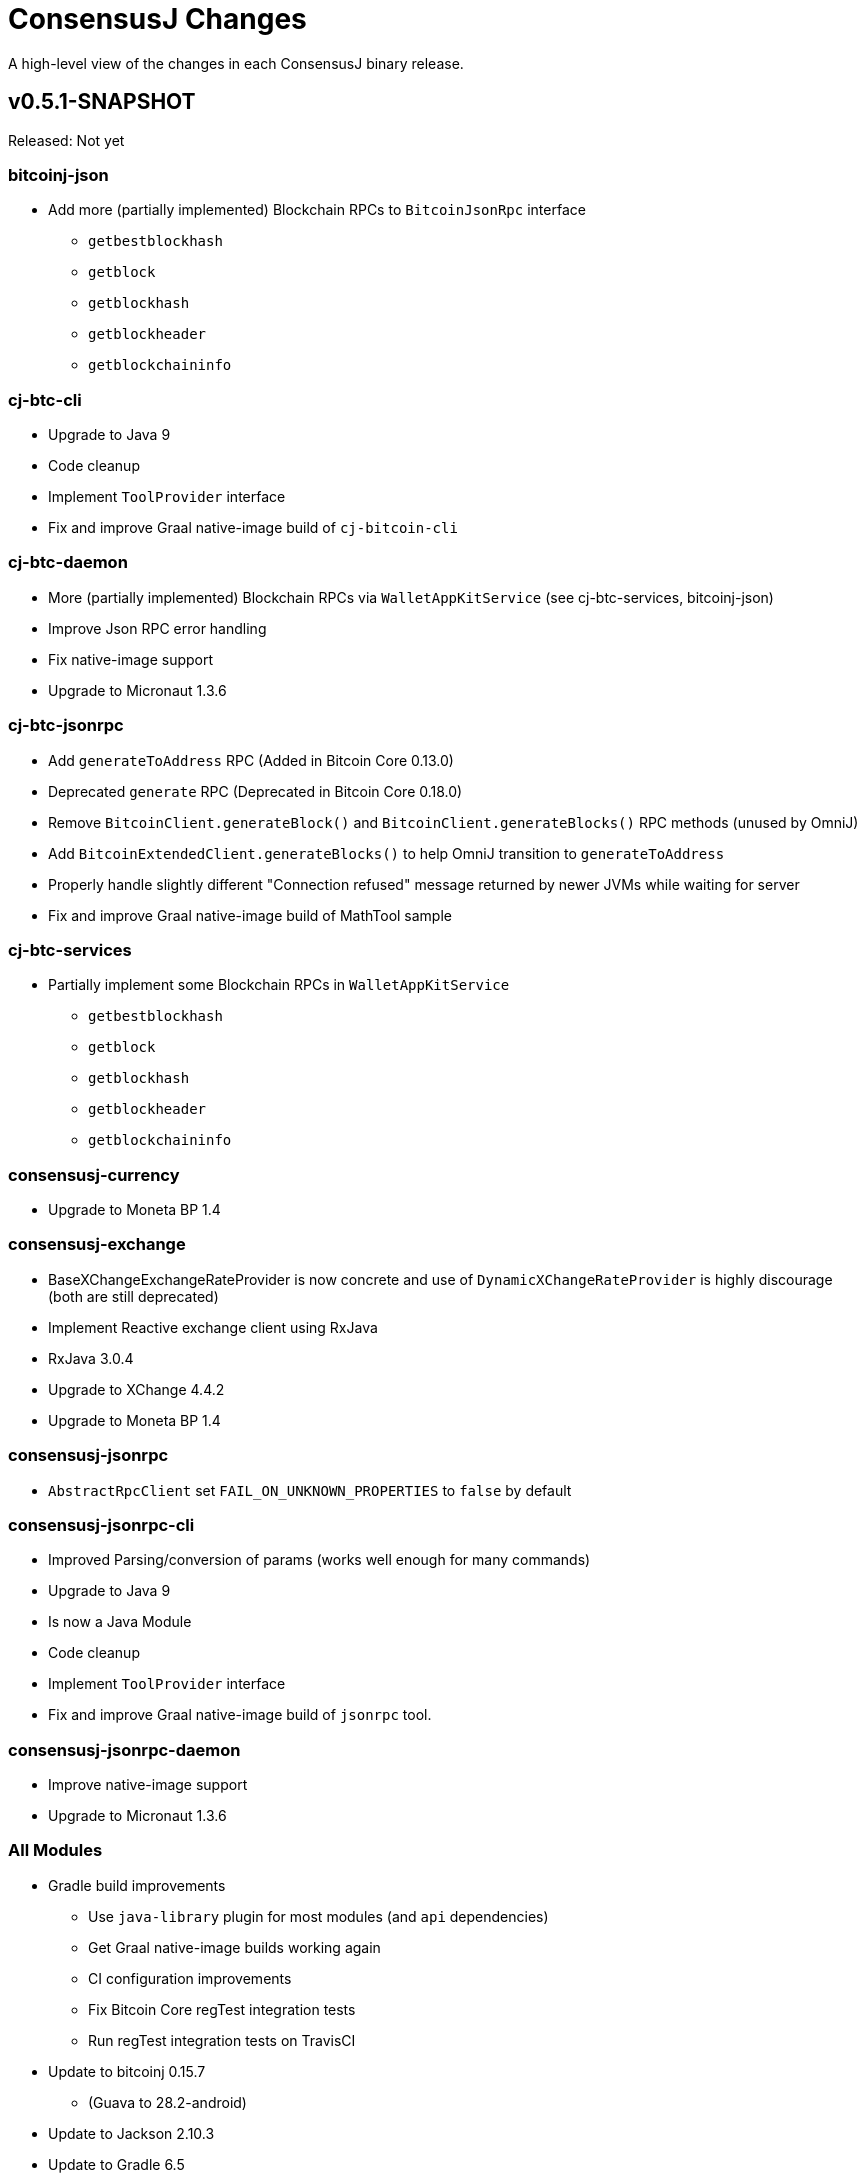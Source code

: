 = ConsensusJ Changes
:homepage: https://github.com/ConensusJ/consensusj

A high-level view of the changes in each ConsensusJ binary release.

== v0.5.1-SNAPSHOT

Released: Not yet                                      

=== bitcoinj-json

* Add more (partially implemented) Blockchain RPCs to `BitcoinJsonRpc` interface
** `getbestblockhash`
** `getblock`
** `getblockhash`
** `getblockheader`
** `getblockchaininfo`

=== cj-btc-cli

* Upgrade to Java 9
* Code cleanup
* Implement `ToolProvider` interface
* Fix and improve Graal native-image build of `cj-bitcoin-cli`

=== cj-btc-daemon

* More (partially implemented) Blockchain RPCs via `WalletAppKitService` (see cj-btc-services, bitcoinj-json)
* Improve Json RPC error handling
* Fix native-image support
* Upgrade to Micronaut 1.3.6

=== cj-btc-jsonrpc

* Add `generateToAddress` RPC (Added in Bitcoin Core 0.13.0)
* Deprecated `generate` RPC (Deprecated in Bitcoin Core 0.18.0)
* Remove `BitcoinClient.generateBlock()` and `BitcoinClient.generateBlocks()` RPC methods (unused by OmniJ)
* Add `BitcoinExtendedClient.generateBlocks()` to help OmniJ transition to `generateToAddress`
* Properly handle slightly different "Connection refused" message returned by newer JVMs while waiting for server
* Fix and improve Graal native-image build of MathTool sample

=== cj-btc-services

* Partially implement some Blockchain RPCs in `WalletAppKitService`
** `getbestblockhash`
** `getblock`
** `getblockhash`
** `getblockheader`
** `getblockchaininfo`

=== consensusj-currency

* Upgrade to Moneta BP 1.4

=== consensusj-exchange

* BaseXChangeExchangeRateProvider is now concrete and use of `DynamicXChangeRateProvider` is highly discourage (both are still deprecated)
* Implement Reactive exchange client using RxJava
* RxJava 3.0.4
* Upgrade to XChange 4.4.2
* Upgrade to Moneta BP 1.4

=== consensusj-jsonrpc

* `AbstractRpcClient` set `FAIL_ON_UNKNOWN_PROPERTIES` to `false` by default

=== consensusj-jsonrpc-cli

* Improved Parsing/conversion of params (works well enough for many commands)
* Upgrade to Java 9
* Is now a Java Module
* Code cleanup
* Implement `ToolProvider` interface
* Fix and improve Graal native-image build of `jsonrpc` tool.

=== consensusj-jsonrpc-daemon

* Improve native-image support
* Upgrade to Micronaut 1.3.6

=== All Modules

* Gradle build improvements
** Use `java-library` plugin for most modules (and `api` dependencies)
** Get Graal native-image builds working again
** CI configuration improvements
** Fix Bitcoin Core regTest integration tests
** Run regTest integration tests on TravisCI
* Update to bitcoinj 0.15.7
** (Guava to 28.2-android)
* Update to Jackson 2.10.3
* Update to Gradle 6.5
* Update to JUnit 4.13
* Update to Groovy 3.0.4
* Update to Spock 2.0-M3-groovy-3.0
* Update to Gradle git-publish plugin 2.1.3


== v0.5.0

Released: 2020.03.06

=== cj-btc-jsonrpc

* Change `RPCPORT_REGTEST` to `18443` to reflect change *Bitcoin Core* 0.16.0 and later

=== consensusj-currency

* New artifact: currency classes that were previously in bitcoinj-money
* Automatic Module Name `org.consensusj.currency` for Java Platform Module System
* Classes are now in `org.consensusj.currency` package
* Upgrade to JavaMoney moneta-bp 1.3

=== consensusj-exchange

* New artifact: exchange classes that were previously in bitcoinj-money
* Automatic Module Name `org.consensusj.exchange` for Java Platform Module System
* Classes are now in `org.consensusj.exchange` package
* Upgrade to JavaMoney moneta-bp 1.3
* Upgrade to XChange 4.4.1
* Remove deprecated `BaseXChangeExchangeRateProvider` subclasses (in favor of `DynamicXChangeRateProvider`)
* `DynamicXChangeRateProvider` now handles exchange-specific currency codes (e.g. `XBT`)

=== bitcoinj-money

* Refactored into consensusj-currency and consensusj-exchange

=== bitcoinj-proxy

* Upgrade Ratpack to 1.7.6

=== All Modules

* Set Gradle flags for reproducible JAR builds
* Update to bitcoinj 0.15.6
* Update to SLF4J 1.7.30 (has `Automatic-Module-Name` in `MANIFEST.MF`)
* Update to Groovy 2.5.9
* Other build improvements

== v0.4.0

Released: 2019.03.26

*bitcoinj* 0.15.1 and JDK 8+ everywhere!

=== Breaking Changes

Release 0.4.0 upgrades to https://bitcoinj.github.io[*bitcoinj*] 0.15.1 for all modules with *bitcoinj* dependencies. *bitcoinj* 0.15.x adds support for Segregated Witness and contains https://bitcoinj.github.io/release-notes#version-015[breaking changes].

Release 0.4.0 is also the first release where all modules requires JDK 8 or later.

Some classes and modules have moved to different Java packages.

=== consensusj-decentralized-id

*New, experimental module:* https://w3c-ccg.github.io/did-spec/[Decentralized Identifiers (DIDs)], and specifically https://w3c-ccg.github.io/didm-btcr/[BTCR DID Method] support.

=== consensusj-jsonrpc

* Add proof-of-concept (https://www.graalvm.org[GraalVM]/SubstrateVM-compatible) JSON-RPC Server (Service Layer) support

=== consensusj-jsonrpc-cli

*New module:* a general-purpose (no Bitcoin or cryptocurrency dependencies or specialization) JSON-RPC command-line client with request and response logging. Can be compiled to a native command-line tool using the GraalVM https://www.graalvm.org/docs/reference-manual/aot-compilation/[native-image] tool.

=== consensusj-jsonrpc-daemon

*New module:* https://micronaut.io[Micronaut]-based (and GraalVM/SubstrateVM-compatible) JSON-RPC sample ("echo") server.

=== cj-btc-daemon-mn

*New module:* https://micronaut.io[Micronaut]-based proof-of-concept Bitcoin JSON-RPC server. This will probably replace the Spring-based `bitcoinj-daemon` going forward because it is faster and smaller. It also offers the possibility of GraalVM native-compilation if we can massage **bitcoinj** itself to work when statically compiled.

=== cj-btc-services (was bitcoinj-server)

* Add `WalletAppKitService` (see https://github.com/ConsensusJ/consensusj/issues/42[Issue #42])
* Remove Spring dependency
* Move `Peer*Service` to `PeerStompService` to `bitcoinj-peerserver` module (since it needs Spring to compile)

=== bitcoinj-money

* Upgrade to XChange 4.3.12
* Add integration test for CoinbasePro Exchange
* Deprecate Bitfinex, Coinbase, and ItBit exchange providers in favor of `DynamicXChangeRateProvider`
* Add convenience constructors to `DynamicXChangeRateProvider` and `BaseXChangeExchangeRateProvider`


=== bitcoinj-deamon

* Use `WalletAppKitService` instead of `PeerGroupService` (see https://github.com/ConsensusJ/consensusj/issues/42[Issue #42])

=== cj-nmc-deamon

* Use `WalletAppKitService` instead of `PeerGroupService` (see https://github.com/ConsensusJ/consensusj/issues/42[Issue #42])

=== All Modules

* All modules now require JDK8 or later.
* Update to bitcoinj 0.15.1
* Update to SLF4J 1.7.26
* Update to Jackson 2.9.8
* Update to Groovy 2.5.6
* Update to Spock 1.3

== v0.3.1

Released: 2018.10.24

=== cj-btc-jsonrpc

* Add getters for `stdTxFee`, `stdRelayTxFee`, `defaultMaxConf` to `BitcoinExtendedClient`

=== cj-btc-jsonrpc-gvy

* Remove `stdTxFee`, `stdRelayTxFee`, `defaultMaxConf` from `BTCTestSupport` trait (now uses the getters in `BitcoinExtendedClient` via `BitcoinClientDelegate`)


=== All Modules

* Use Gradle java-library plugin to build Java libraries (but not yet for Groovy libraries)
* Update to Groovy 2.5.3
* Update to Gradle 4.10.2
* Update to Spock 1.2
* Update to Jackson 2.9.6
* Update to Spring Boot 2.0.4
* Added GitLab CI build support

== v0.3.0

Released: 2018.07.31

=== Breaking Changes

* All classes with `RPC` in name now use `Rpc`
* Low-level RPC send method is now `sendRequestForResponse()`
* `JsonRpcResponse` is now immutable
* Make order of constructor args consistent in JsonRpcRequest
* Rename Dynamic RPC Methods support classes
** `UntypedRPCClient` -> `DynamicRpcMethodSupport`
** `DynamicRPCFallback` -> `DynamicRpcMethodFallback`

=== bitcoinj-json

* use `long` for `nonce` in `BlockInfo` (fixes https://github.com/ConsensusJ/consensusj/issues/44[#44])

=== *bitcoinj-money*

* Switch back to `org.javamoney:moneta-bp` ("backport version") for Android support

=== *bitcoinj-peerserver*

* Upgrade AngularJS, Bootstrap, etc. to latest WebJars

=== cj-btc-cli

* module/filename changed from `bitcoinj-cli`
* Fixes for JSON-RPC parameter type on `generate`/`setgenerate` and `getblockhash`

=== cj-btc-jsonrpc

* module/filename changed from `cjbtc-jsonrpc`

=== cj-btc-jsonrpc-gvy

* module/filename changed from `cjbtc-jsonrpc-gvy`
* Now requires Java 8

=== New Modules

cj-btc-cli-kt::
 * Experimental Kotlin version of `cj-btc-cli`

cj-eth-jsonrpc::
 * Proof-of-concept Ethereum JSON-RPC client

cj-eth-jsonrpc-gvy::
 * Groovy (Dynamic RPC methods) Ethereum JSON-RPC client

cj-nmc-daemon::
 * New Namecoin daemon module created by Jeremy Rand
 * Currently a work-in-progress

cj-nmc-jsonrpc::
 * Proof-of-concept Namecoin JSON-RPC client

cj-nmc-jsonrpc-gvy::
 * Groovy (Dynamic RPC methods) Namecoin JSON-RPC client

=== All Modules

* Fixes for RegTest integration tests
* Namecoin classes moved to `org.consensusj.namecoin`
* Ethereum classes moved to `org.consensusj.ethereum`
* Upgrade Groovy to 2.5.1
* Upgrade to Spring Boot 2.0.3
* Upgrade to Gradle 4.9
* Upgrade Bintray plugin to 1.8.4
* Upgrade to Asciidoclet 1.5.6 (release version)

== v0.2.9

Released: 2018.07.10

=== New Modules

These new modules were all extracted from the existing `bitcoinj-rpcclient` module.

consensusj-jsonrpc::
 * Java JSON-RPC client with no bitcoinj dependency
 * `Automatic-Module-Name: org.consensusj.jsonrpc`

consensusj-jsonrpc-gvy::
 * Groovy-enhanced JSON-RPC client with dynamic method support
 * `Automatic-Module-Name: org.consensusj.jsonrpc.groovy`

cjbtc-jsonrpc::
 * Java Bitcoin JSON-RPC client
 * Needs more refactoring before it can get an Automatic-Module-Name

cjbtc-jsonrpc-gvy::
 * Groovy-enhanced Bitcoin JSON-RPC with dynamic method support and integration test support classes
 * Needs more refactoring before it can get an Automatic-Module-Name

=== bitcoinj-rpcclient

* Most code factored out into new modules
* Still contains Ethereum and Namecoin JSON-RPC clients (but those will be factored into new modules in a future release)
* Still contains Bitcoin integration tests

=== bitcoinj-cli

* Removed all Groovy code from compile source set (but not test) and removed Groovy transitive dependency.


=== *All submodules*

* Upgrade to Gradle 4.8.1
* AsciidoctorJ 1.5.6, Asciidoclet 1.5.6-SNAPSHOT
* Create `doc/puml` directory so asciidoclet can pull PlantUML from it _and_ IntelliJ can preview it properly.


== v0.2.8

Released: 2018.07.03

=== *bitcoinj-rpcclient*

* Fix Jackson type-conversion bug in `AbstractRPCClient#send`

== v0.2.7

Released: 2018.07.03

=== *bitcoinj-rpcclient*

* BREAKING: Move `jsonrpc` subpackage from `com.msgilligan` to `org.consensusj`
* Gracefully handle error case in `RPCClient` where `errorStream` is null
* Update Ethereum clients to work with https://infura.io[Infura]
* Fix Issue #24: RPCClient doesn't work with long username / password)

=== *bitcoinj-cli*

* BREAKING: Upgrade to Java 8
* Rename command-line tool to cj-bitcoin-cli
* Add Graal native-image build of cj-bitcoin-cli
* cj-bitcoin-cli now reads `bitcoin.conf` for settings

=== *bitcoinj-money*

* BREAKING: Upgrade to Java 8
* Upgrade to XChange 4.3.8  
* Upgrade to `org.javamoney:moneta` (JavaMoney) 1.2.1 from `moneta-bp`

=== *bitcoinj-proxy*

* BREAKING: Move `proxy` package form `com.msgilligan.bitcoin` to `org.consensusj`
* Add functional test of `ProxyMain`
* Upgrade to Ratpack 1.5.4

=== *bitcoinj-spock*

* Add signature-checking to `TransactionSpec`
* BREAKING: Upgrade to Java 8

=== *All submodules*

* Travis CI test builds on `oraclejdk9` and `openjdk8`
* Upgrade to bitcoinj 0.14.7
* Upgrade to Jackson 2.9.5
* Upgrade to Groovy 2.5.0
* Upgrade to Spring Boot 2.0.1.RELEASE
* Upgrade to Gradle 4.7
* Upgrade to newer Asciidoctor components
* Centralize Asciidoctor component versioning in variables
* Upgrade to Asciidoclet 1.5.5-SNAPSHOT for Java 9+ Javadoc

== v0.2.6

Released: 2017.10.16

==== *bitcoinj-rpcclient*

* Simplify `UntypedRPCClient` interface (subclasses of `AbstractRPCClient` not affected)
* Improve JavaDoc

==== *bitcoinj-cli*

* Add `org.slf4j:slf4j-simple` as a runtime dependency.

==== *bitcoinj-money*

* Upgrade to XChange 4.2.3

==== *bitcoinj-proxy*

* Upgrade to Ratpack 1.5.0
* Add `org.slf4j:slf4j-simple` as a runtime dependency.

==== *All submodules*

* Upgrade to bitcoinj 0.14.5
* Upgrade to Groovy 2.5.0-beta-2

== v0.2.5

Released: 2017.08.09

==== *bitcoinj-rpcclient*

* JSONRPCExtension now extends IOException
* BitcoinClient handles thread interruption in waitFor* methods

==== *bitcoinj-money*

* Upgrade to XChange 4.2.1
* Removed compile-time and transitive dependencies on specific XChange implementations


== v0.2.4

Released: 2017.07.16

==== *bitcoinj-rpcclient*

* Fix: Look for `bitcoin.conf` in `~/.bitcoin` on Linux (lower-case 'b')
* Improved error-handling and concurrency
* Partial support for JSON-RPC 2.0 (tested with Parity)
* Preliminary support for Ethereum/Parity JSON-RPC
* Update Ethereum calls for Parity and add a few methods
* Core JSON-RPC implementation moved from `bitcoinj.rpc` to `jsonrpc` subpackage.

==== *bitcoinj-money*

* Improve concurrency and error-handling in `BaseXChangeExchangeRateProvider`

==== *bitcoinj-daemon* and *bitcoinj-peerserver*

 * Upgrade Spring Boot to 1.5.4

==== *bitcoinj-proxy*

 * Move core JSON-RPC classes to `com.msgilligan.jsonrpc.ratpack`

==== *All submodules*

 * Upgrade Groovy to 2.5.0-beta-1
 * Use Groovy invokedynamic ("indy") jars and compiler flag
 * Upgrade several Gradle build plugins

=== Breaking and potentially breaking changes

 * Core JSON-RPC implementation moved from `bitcoinj.rpc` to `jsonrpc` subpackage.

== v0.2.3

Released: 2017.05.22

==== *All submodules*

* Fix error when Gradle `bintrayUpload` task run on root project
* Upgrade Groovy to 2.4.11
* Upgrade Gradle to 3.5

==== *bitcoinj-money*

* Add Coinbase `ExchangeRateProvider`
* Upgrade to XChange 4.2.0

==== *bitcoinj-json*

* Add `AddressKeyDeserializer` for deserializing to `Map<Address, Object>`

== v0.2.2

Released: 2017.04.26

==== *All submodules*

* Update README.adoc
* Assorted code, build, JavaDoc improvements
* `build.gradle` reads `JDK7_HOME` environment variable to compile Java 7 modules with correct classpath
* Upgrade bitcoinj to 0.14.4
* Upgrade jackson-core and jackson-databind to 2.8.7 (in modules that use Jackson)
* Upgrade Groovy to 2.4.10
* Upgrade Spock to 1.1-rc-4
* Upgrade SLF4J to 1.7.25


==== *bitcoinj-rpcclient*

* New RPC methods: `addnode`, `getaddednodeinfo`
* Deprecate `BitcoinClient#generateBlock`
* Disable hack enabling self-signed SSL RPC servers

==== *bitcoinj-json*

* Add `ECKey` serializer (does *not* serialize private key)
* Fix incorrectly named JSON properties in `BlockChainInfo` POJO
* Fix deprecation warnings in serializers/deserializers

==== *bitcoinj-money*

* Upgrade to Moneta BP 1.1 (Java 7 Backport of JavaMoney Reference Implementation)
* Upgrade to XChange 4.1.0

==== *bitcoinj-proxy*

* Significant code cleanup, simplification, and modularization
* Create Guice module and use for registry
* Use Guice injection in handlers
* Use Guice and Retrofit to create a Retrofit-based Ratpack async JSON-RPC client
* Upgrade Ratpack to 1.5.0-rc-1
* Upgrade Gradle Shadow Plugin to 1.2.4

== v0.2.1

Released: 2016.11.06

=== Features/Changes

* `rpcclient`: Include Base64.java (from Android) and use it for Android support

== v0.2.0

Released: 2016.10.24

=== Breaking and potentially breaking changes

* Bitcoin RPC clients require Bitcoin Core 0.10.4 (or Omni Core 0.0.11.1) or later
* Migrate to using `generate` to generate blocks in regtest (with fallback for earlier versions)
* Start migration away from getinfo to getblockchaininfo, getnetworkinfo
* Many dependency version bumps, notably Jackson 2.8.1 and Spring Boot 1.4.0
* Add proof-of-concept Ratpack-based JSON-RPC proxy server in bitcoinj-proxy
* Handle new JSON properties that show up in responses on bitcoind 0.13+
* Be generally more forgiving of new JSON properties in JSON-RPC responses
* Add tests for creating/sending standalone bitcoinj Transactions
* Add integration tests for OP_RETURN and Bare Multisig transactions via P2P and RPC
* Make RPCConfig a Jackson POJO (for use in configuration files)
* Move more test fixture methods from Spock base classes to Groovy traits

== v0.1.3

Released: 2016.08.22

=== Features/Changes

* In `BaseXChangeExchangeRateProvider` correctly handle exchanges that don't provide a timestamp (e.g. Poloniex)
* Proof-of-concept Ethereum RPC client
* Add basic Spock test for `OP_RETURN`
* Fix and un-ignore `TransactionSpec."Can create and serialize a transaction"` Spock test
* Added `generate` RPC method
* Add `.travis.yml` for Travis CI testing
* Improved support for logging during tests
* Miscellaneous code cleanup and commenting
* Update to Gradle 2.14.1
* Update to Spock 1.1-rc2

== v0.1.2

Released: 2016.06.29

=== Features/Changes

* `ExchangeRateObserver` will now get a notification immediately after subscribing if data already present
* Improved error handling/logging for JSON parsing exceptions in `RPCClient`
* `bitcoinj-dsljs`: Proof-of-concept model for JavaScript integration via http://www.oracle.com/technetwork/articles/java/jf14-nashorn-2126515.html[Nashorn].

=== Potentially Breaking

* `notify` method renamed to `onExchangeRateChange` in `ExchangeRateObserver` interface


== v0.1.1

Released: 2016.06.19

=== Features/Changes

* Improvements to `bitcoin.conf` reading classes
* new `BitcoinScriptingClient`
** Has typed Java methods *and* dynamic, Groovy fallback methods
** No configuration constructor that uses `bitcoin.conf`
* new `AbstractRPCClient` to allow alternate HTTP transport client
* new `DynamicRPCFallback` Groovy trait to add dynamic methods to any `RPCClient` subclass
* new `NamecoinScriptingClient` and `namecoin.conf` file reading support
* add `listAddressGroupings` method to `BitcoinClient`
* Fix: correctly pass command-line `args` to daemon and peerserver apps
* Update to bitcoinj 0.14.3
* Update to Groovy 2.4.7
* Other library updates (slf4j)

=== Potentially Breaking

* Remove some deprecated methods

== v0.1.0

Released: 2016.05.25

=== Features/Changes

* Added very basic code to parse bitcoin.conf for RPC connection parameters

== v0.0.14

Released: 2016.05.17

=== Features/Changes

* Update to bitcoinj 0.14.1 (adapt to breaking changes)

== v0.0.13

Released: 2016.04.28

=== Features/Changes

* Add ObservableExchangeRateProvider interface for BaseXChangeExchangeRateProvider
* Allow multiple conversions of different pairs in one BaseXChangeExchangeRateProvider

== v0.0.12

Released: 2016.04.22

=== Features/Changes

* Add `bitcoinj-money` (JavaMoney support) module
** BaseXChangeExchangeRateProvider and subclasses for Bitfinex and Itbit
** BitcoinCurrencyProvider to add "BTC" currency code to Java
* rename `bitcoinj-groovy` module to `bitcoinj-dsl`
* Bump Gradle (wrapper) to 2.12
* Bump Gradle Shadow plugin to 1.2.3
* Bump bitcoinj to 0.13.6
* Bump Groovy to 2.4.6
* Update PeerServer to Angular.js 1.4.8 and Bootstrap 3.3.6

=== Potentially Breaking

* `bitcoinj-groovy` module renamed to `bitcoinj-dsl`

== v0.0.11

Released: 2015.11.24

=== Features/Changes

* Consistently use Groovy 2.4.5 (via ext.groovyVersion)
* Ignore unknown properties in RPC getinfo call (causes crash in Omni client)
* Add MainNet integration smoke test for bitcoinj-rpcclient
* Upgrade to bitcoinj 0.13.3
* Add minimal Namecoin RPC client and Namecoin address support (NMCMainNetParams)
* WIP Spock test based on "Working with Contracts" bitcoinj documentation page.
* A little bit of HTML formatting for in peers.html in PeerServer
* Use WebJars to replace local copies of angular, jquery, bootstrap, etc.
* Update versions of front-end libraries using WebJars
* Add BlockCypherSyncing trait that uses BlockCypher API for syncing

== v0.0.10

Released: 2015.10.06

=== Potentially Breaking

* Deprecated `BTC` utility class removed.
* Alternate `RPCClient` constructors removed (doesn't affect `BitcoinClient`)
* Some methods return POJOs where they previously returned `Map`.

=== Features/Changes

* `BitcoinClient` constructor now takes a *bitcoinj* NetworkParameters instance.
* Add Jackson/JSON POJOs: `WalletTransactionInfo`, `RawTransactionInfo`, `BlockInfo`
* Significant JavaDoc improvements.
* Code cleanup and simplification.
* Upgrade CLI module to use Apache Commons CLI version 1.3.1
* Replace type conversion hack in BitcoinJCLI with a more-extensible type conversion mechanism.

== v0.0.9

Released: 2015.09.29

This is the first release with a CHANGELOG.

=== Potentially Breaking

* RPC client API, https://consensusj.github.io/consensusj/apidoc/com/msgilligan/bitcoinj/rpc/BitcoinClient.html[BitcoinClient] is now using bitcoinj types for almost all JSON-RPC parameters and return types. See https://github.com/ConsensusJ/consensusj/issues/9[Issue #9] to track progress.
* RPC client API, `setGenerate()` (also `generateBlock()`, `generateBlocks()`) when talking to `bitcoind` 0.9.x or earlier will return an empty list rather than `null`. If server is `0.10.x` or later, will return a list of `Sha256Hash`.

=== Features/Changes

* JSON-RPC client and server are now sharing https://github.com/FasterXML/jackson[Jackson JSON] serializer, deserializers, and POJOs in the `bitcoinj-json` module.
* JSON-RPC server now has a skeleton implementation of `getinfo`.
* Miscelleneous documentation improvements.

=== Bug fixes

* https://github.com/ConsensusJ/consensusj/issues/10[Issue #10] Broken links in `doc/index.adoc` fixed

== REL-0.0.1 - v0.0.8

Very early releases. See commit history for details.


